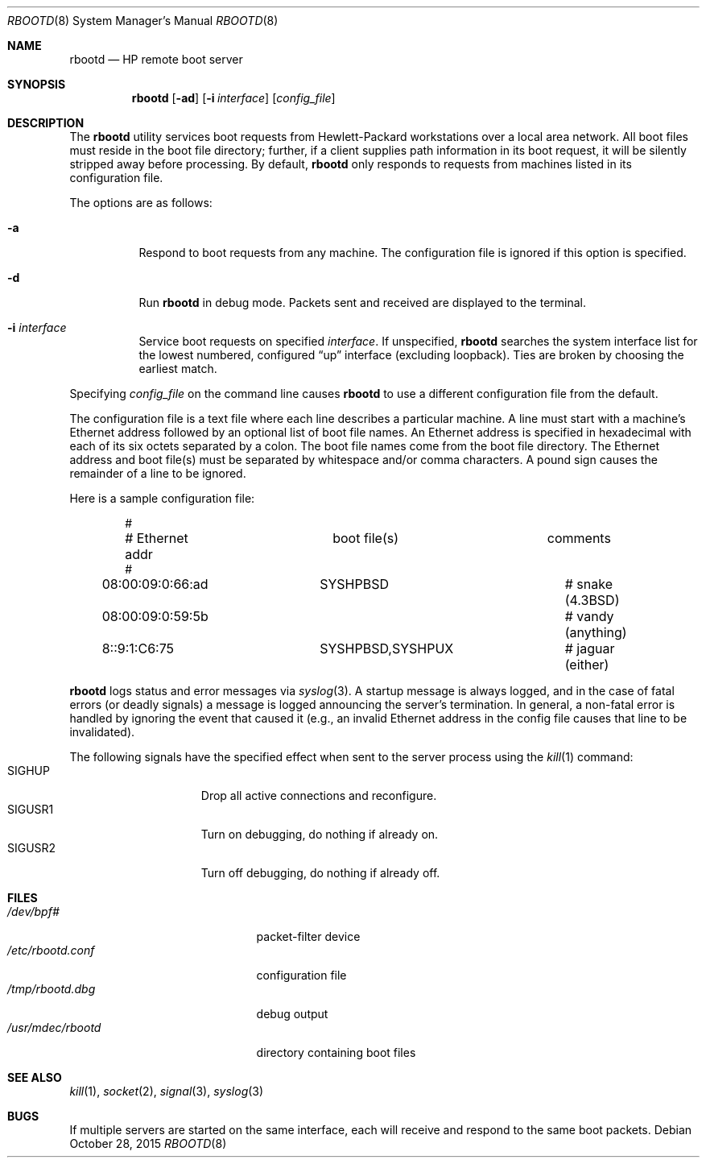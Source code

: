 .\"	$OpenBSD: rbootd.8,v 1.15 2015/10/28 10:02:59 jmc Exp $
.\"	$NetBSD: rbootd.8,v 1.3 1995/08/21 17:05:16 thorpej Exp $
.\"
.\" Copyright (c) 1988, 1992 The University of Utah and the Center
.\"	for Software Science (CSS).
.\" Copyright (c) 1992, 1993
.\"	The Regents of the University of California.  All rights reserved.
.\"
.\" This code is derived from software contributed to Berkeley by
.\" the Center for Software Science of the University of Utah Computer
.\" Science Department.  CSS requests users of this software to return
.\" to css-dist@cs.utah.edu any improvements that they make and grant
.\" CSS redistribution rights.
.\"
.\" Redistribution and use in source and binary forms, with or without
.\" modification, are permitted provided that the following conditions
.\" are met:
.\" 1. Redistributions of source code must retain the above copyright
.\"    notice, this list of conditions and the following disclaimer.
.\" 2. Redistributions in binary form must reproduce the above copyright
.\"    notice, this list of conditions and the following disclaimer in the
.\"    documentation and/or other materials provided with the distribution.
.\" 3. Neither the name of the University nor the names of its contributors
.\"    may be used to endorse or promote products derived from this software
.\"    without specific prior written permission.
.\"
.\" THIS SOFTWARE IS PROVIDED BY THE REGENTS AND CONTRIBUTORS ``AS IS'' AND
.\" ANY EXPRESS OR IMPLIED WARRANTIES, INCLUDING, BUT NOT LIMITED TO, THE
.\" IMPLIED WARRANTIES OF MERCHANTABILITY AND FITNESS FOR A PARTICULAR PURPOSE
.\" ARE DISCLAIMED.  IN NO EVENT SHALL THE REGENTS OR CONTRIBUTORS BE LIABLE
.\" FOR ANY DIRECT, INDIRECT, INCIDENTAL, SPECIAL, EXEMPLARY, OR CONSEQUENTIAL
.\" DAMAGES (INCLUDING, BUT NOT LIMITED TO, PROCUREMENT OF SUBSTITUTE GOODS
.\" OR SERVICES; LOSS OF USE, DATA, OR PROFITS; OR BUSINESS INTERRUPTION)
.\" HOWEVER CAUSED AND ON ANY THEORY OF LIABILITY, WHETHER IN CONTRACT, STRICT
.\" LIABILITY, OR TORT (INCLUDING NEGLIGENCE OR OTHERWISE) ARISING IN ANY WAY
.\" OUT OF THE USE OF THIS SOFTWARE, EVEN IF ADVISED OF THE POSSIBILITY OF
.\" SUCH DAMAGE.
.\"
.\"	from: @(#)rbootd.8	8.2 (Berkeley) 12/11/93
.\"
.\" Utah Hdr: rbootd.man 3.1 92/07/06
.\" Author: Jeff Forys, University of Utah CSS
.\"
.Dd $Mdocdate: October 28 2015 $
.Dt RBOOTD 8
.Os
.Sh NAME
.Nm rbootd
.Nd HP remote boot server
.Sh SYNOPSIS
.Nm rbootd
.Op Fl ad
.Op Fl i Ar interface
.Op Ar config_file
.Sh DESCRIPTION
The
.Nm
utility services boot requests from Hewlett-Packard workstations over a
local area network.
All boot files must reside in the boot file directory; further, if a
client supplies path information in its boot request, it will be silently
stripped away before processing.
By default,
.Nm
only responds to requests from machines listed in its configuration file.
.Pp
The options are as follows:
.Bl -tag -width Ds
.It Fl a
Respond to boot requests from any machine.
The configuration file is ignored if this option is specified.
.It Fl d
Run
.Nm
in debug mode.
Packets sent and received are displayed to the terminal.
.It Fl i Ar interface
Service boot requests on specified
.Ar interface .
If unspecified,
.Nm
searches the system interface list for the lowest numbered, configured
.Dq up
interface (excluding loopback).
Ties are broken by choosing the earliest match.
.El
.Pp
Specifying
.Ar config_file
on the command line causes
.Nm
to use a different configuration file from the default.
.Pp
The configuration file is a text file where each line describes a particular
machine.
A line must start with a machine's Ethernet address followed by an optional
list of boot file names.
An Ethernet address is specified in hexadecimal with each of its six octets
separated by a colon.
The boot file names come from the boot file directory.
The Ethernet address and boot file(s) must be separated by whitespace
and/or comma characters.
A pound sign causes the remainder of a line to be ignored.
.Pp
Here is a sample configuration file:
.Bd -literal -offset indent
#
# Ethernet addr		boot file(s)		comments
#
08:00:09:0:66:ad	SYSHPBSD		# snake (4.3BSD)
08:00:09:0:59:5b				# vandy (anything)
8::9:1:C6:75		SYSHPBSD,SYSHPUX	# jaguar (either)
.Ed
.Pp
.Nm
logs status and error messages via
.Xr syslog 3 .
A startup message is always logged, and in the case of fatal errors (or
deadly signals) a message is logged announcing the server's termination.
In general, a non-fatal error is handled by ignoring the event that caused
it (e.g., an invalid Ethernet address in the config file causes that line
to be invalidated).
.Pp
The following signals have the specified effect when sent to the server
process using the
.Xr kill 1
command:
.Bl -tag -width SIGUSR1 -offset indent -compact
.It SIGHUP
Drop all active connections and reconfigure.
.It SIGUSR1
Turn on debugging, do nothing if already on.
.It SIGUSR2
Turn off debugging, do nothing if already off.
.El
.Sh FILES
.Bl -tag -width /usr/libexec/rbootd -compact
.It Pa /dev/bpf#
packet-filter device
.It Pa /etc/rbootd.conf
configuration file
.It Pa /tmp/rbootd.dbg
debug output
.It Pa /usr/mdec/rbootd
directory containing boot files
.El
.Sh SEE ALSO
.Xr kill 1 ,
.Xr socket 2 ,
.Xr signal 3 ,
.Xr syslog 3
.Sh BUGS
If multiple servers are started on the same interface, each will receive
and respond to the same boot packets.
